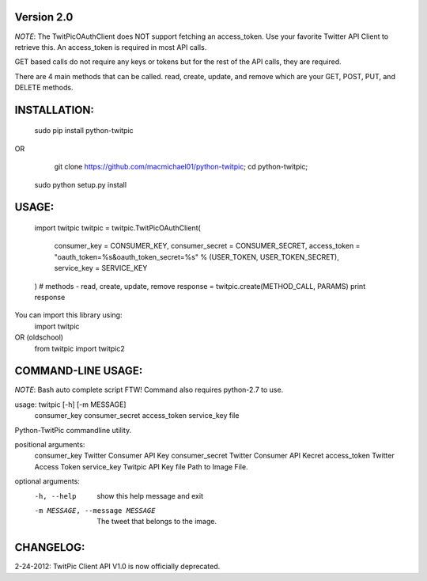 Version 2.0
===========

*NOTE*: The TwitPicOAuthClient does NOT support fetching an access_token. Use your 
favorite Twitter API Client to retrieve this. An access_token is required in most API calls.

GET based calls do not require any keys or tokens but for the rest of the API calls,
they are required.

There are 4 main methods that can be called. read, create, update, and remove which are your 
GET, POST, PUT, and DELETE methods.


INSTALLATION:
============

    sudo pip install python-twitpic

OR

	git clone https://github.com/macmichael01/python-twitpic;
	cd python-twitpic;
    sudo python setup.py install


USAGE:
=====

    import twitpic
    twitpic = twitpic.TwitPicOAuthClient(
        consumer_key = CONSUMER_KEY,
        consumer_secret = CONSUMER_SECRET,
        access_token = "oauth_token=%s&oauth_token_secret=%s"  % (USER_TOKEN, USER_TOKEN_SECRET),
        service_key = SERVICE_KEY
    )
    # methods - read, create, update, remove    
    response = twitpic.create(METHOD_CALL, PARAMS)
    print response

You can import this library using:
	import twitpic
OR (oldschool)
	from twitpic import twitpic2

COMMAND-LINE USAGE:
==================

*NOTE*: Bash auto complete script FTW! Command also requires python-2.7 to use.

usage: twitpic [-h] [-m MESSAGE]
               consumer_key consumer_secret access_token service_key file

Python-TwitPic commandline utility.

positional arguments:
  consumer_key          Twitter Consumer API Key
  consumer_secret       Twitter Consumer API Kecret
  access_token          Twitter Access Token
  service_key           Twitpic API Key
  file                  Path to Image File.

optional arguments:
  -h, --help            show this help message and exit
  -m MESSAGE, --message MESSAGE
                        The tweet that belongs to the image.



CHANGELOG:
==========
2-24-2012: TwitPic Client API V1.0 is now officially deprecated.

